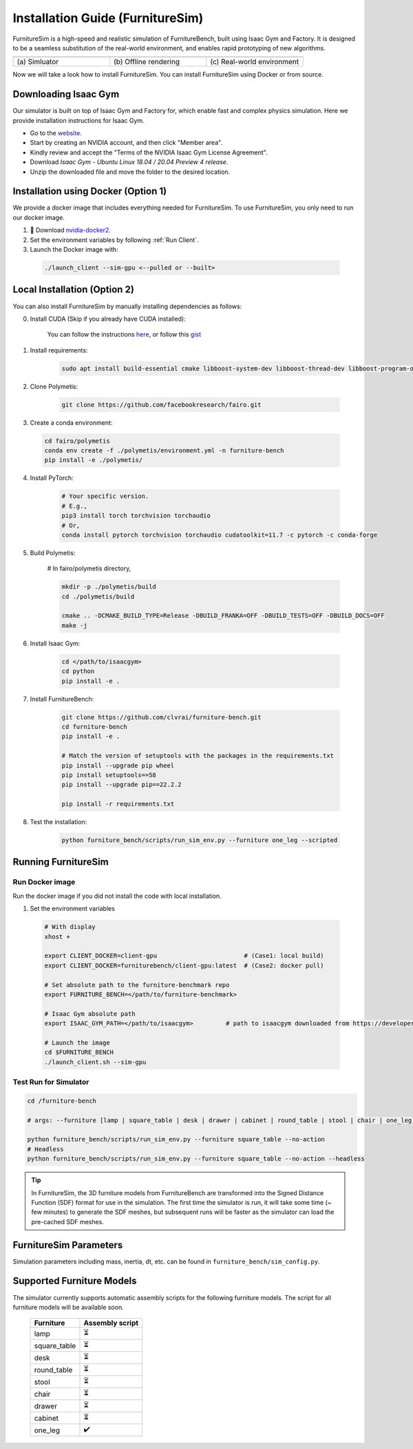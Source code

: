 Installation Guide (FurnitureSim)
=========================================================

FurnitureSim is a high-speed and realistic simulation of FurnitureBench, built using Isaac Gym and Factory.
It is designed to be a seamless substitution of the real-world environment, and enables rapid prototyping of new algorithms.


.. |real| image:: ../../_static/images/real.jpg
.. |simulator| image:: ../../_static/images/simulator.jpg
.. |rendering| image:: ../../_static/images/rendering.jpg

.. table::
    :widths: 30 30 30

    +------------------+------------------------+-----------------------------+
    | |simulator|      |    |rendering|         |          |real|             |
    +==================+========================+=============================+
    |  \(a) Simluator  | \(b) Offline rendering | \(c) Real-world environment |
    +------------------+------------------------+-----------------------------+

Now we will take a look how to install FurnitureSim.
You can install FurnitureSim using Docker or from source.

.. prerequisites::
    Prerequisites

    -  🛠️ Ubuntu 20.04 LTS
    - NVIDIA RTX GPU
    -  📖 Download `Isaac Gym <https://developer.nvidia.com/isaac-gym>`__
    -  📖 `Anaconda <https://www.anaconda.com/>`__

Downloading Isaac Gym
~~~~~~~~~~~~~~~~~~~~
Our simulator is built on top of Isaac Gym and Factory for, which enable fast and complex physics simulation.
Here we provide installation instructions for Isaac Gym.

- Go to the `website <https://developer.nvidia.com/isaac-gym>`__.
- Start by creating an NVIDIA account, and then click "Member area".
- Kindly review and accept the "Terms of the NVIDIA Isaac Gym License Agreement".
- Download `Isaac Gym - Ubuntu Linux 18.04 / 20.04 Preview 4 release`.
- Unzip the downloaded file and move the folder to the desired location.

Installation using Docker (Option 1)
~~~~~~~~~~~~~~~~~~~

We provide a docker image that includes everything needed for FurnitureSim. To use FurnitureSim, you only need to run our docker image.

1. 📖 Download `nvidia-docker2 <https://docs.nvidia.com/datacenter/cloud-native/container-toolkit/install-guide.html>`__.

2. Set the environment variables by following :ref:`Run Client`.

3. Launch the Docker image with:

  .. code::

    ./launch_client --sim-gpu <--pulled or --built>


Local Installation (Option 2)
~~~~~~~~~~~~~~~~~~~~~~~~~~

You can also install FurnitureSim by manually installing dependencies as follows:

0. Install CUDA (Skip if you already have CUDA installed):

    You can follow the instructions `here <https://docs.nvidia.com/cuda/cuda-installation-guide-linux/index.html>`__, or follow this `gist <https://gist.github.com/primus852/b6bac167509e6f352efb8a462dcf1854#file-cuda_11-7_installation_on_ubuntu_22-04>`__


1. Install requirements:

    .. code::

        sudo apt install build-essential cmake libboost-system-dev libboost-thread-dev libboost-program-options-dev libboost-test-dev libboost-filesystem-dev libssl-dev



2. Clone Polymetis:

    .. code::

        git clone https://github.com/facebookresearch/fairo.git


3. Create a conda environment:

  .. code::

        cd fairo/polymetis
        conda env create -f ./polymetis/environment.yml -n furniture-bench
        pip install -e ./polymetis/


4. Install PyTorch:

    .. code::

        # Your specific version.
        # E.g.,
        pip3 install torch torchvision torchaudio
        # Or,
        conda install pytorch torchvision torchaudio cudatoolkit=11.7 -c pytorch -c conda-forge

5. Build Polymetis:

    # In fairo/polymetis directory,

    .. code::

        mkdir -p ./polymetis/build
        cd ./polymetis/build

        cmake .. -DCMAKE_BUILD_TYPE=Release -DBUILD_FRANKA=OFF -DBUILD_TESTS=OFF -DBUILD_DOCS=OFF
        make -j

6. Install Isaac Gym:

    .. code::

        cd </path/to/isaacgym>
        cd python
        pip install -e .

7. Install FurnitureBench:

    .. code::

        git clone https://github.com/clvrai/furniture-bench.git
        cd furniture-bench
        pip install -e .

        # Match the version of setuptools with the packages in the requirements.txt
        pip install --upgrade pip wheel
        pip install setuptools==58
        pip install --upgrade pip==22.2.2

        pip install -r requirements.txt


8. Test the installation:

    .. code::

        python furniture_bench/scripts/run_sim_env.py --furniture one_leg --scripted


Running FurnitureSim
~~~~~~~~~~~~~~~~~~~~

Run Docker image
-----------------

Run the docker image if you did not install the code with local installation.

1. Set the environment variables

  .. code:: bash

    # With display
    xhost +

    export CLIENT_DOCKER=client-gpu                        # (Case1: local build)
    export CLIENT_DOCKER=furniturebench/client-gpu:latest  # (Case2: docker pull)

    # Set absolute path to the furniture-benchmark repo
    export FURNITURE_BENCH=</path/to/furniture-benchmark>

    # Isaac Gym absolute path
    export ISAAC_GYM_PATH=</path/to/isaacgym>         # path to isaacgym downloaded from https://developer.nvidia.com/isaac-gym

    # Launch the image
    cd $FURNITURE_BENCH
    ./launch_client.sh --sim-gpu

Test Run for Simulator
----------------------

.. code:: bash

    cd /furniture-bench

    # args: --furniture [lamp | square_table | desk | drawer | cabinet | round_table | stool | chair | one_leg]

    python furniture_bench/scripts/run_sim_env.py --furniture square_table --no-action
    # Headless
    python furniture_bench/scripts/run_sim_env.py --furniture square_table --no-action --headless

.. tip::

    In FurnitureSim, the 3D furniture models from FurnitureBench are transformed into the Signed Distance Function (SDF) format for use in the simulation.
    The first time the simulator is run, it will take some time (~ few minutes) to generate the SDF meshes, but subsequent runs will be faster as the simulator can load the pre-cached SDF meshes.

FurnitureSim Parameters
~~~~~~~~~~~
Simulation parameters including mass, inertia, dt, etc. can be found in ``furniture_bench/sim_config.py``.

Supported Furniture Models
~~~~~~~~~

The simulator currently supports automatic assembly scripts for the following furniture models.
The script for all furniture models will be available soon.

 ============== =================
   Furniture     Assembly script
 ============== =================
      lamp              ⏳
  square_table          ⏳
      desk              ⏳
  round_table           ⏳
     stool              ⏳
     chair              ⏳
     drawer             ⏳
    cabinet             ⏳
    one_leg             ✔️
 ============== =================
